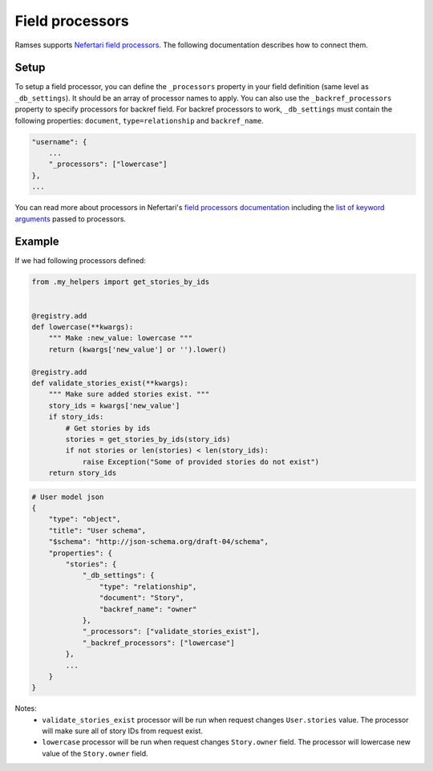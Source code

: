 Field processors
================

Ramses supports `Nefertari field processors <http://nefertari.readthedocs.org/en/stable/field_processors.html>`_. The following documentation describes how to connect them.


Setup
-----

To setup a field processor, you can define the ``_processors`` property in your field definition (same level as ``_db_settings``). It should be an array of processor names to apply. You can also use the ``_backref_processors`` property to specify processors for backref field. For backref processors to work, ``_db_settings`` must contain the following properties: ``document``, ``type=relationship`` and ``backref_name``.

.. code-block:: json

    "username": {
        ...
        "_processors": ["lowercase"]
    },
    ...


You can read more about processors in Nefertari's `field processors documentation <http://nefertari.readthedocs.org/en/stable/field_processors.html>`_ including the `list of keyword arguments <http://nefertari.readthedocs.org/en/stable/field_processors.html#keyword-arguments>`_ passed to processors.


Example
-------

If we had following processors defined:

.. code-block:: python

    from .my_helpers import get_stories_by_ids


    @registry.add
    def lowercase(**kwargs):
        """ Make :new_value: lowercase """
        return (kwargs['new_value'] or '').lower()

    @registry.add
    def validate_stories_exist(**kwargs):
        """ Make sure added stories exist. """
        story_ids = kwargs['new_value']
        if story_ids:
            # Get stories by ids
            stories = get_stories_by_ids(story_ids)
            if not stories or len(stories) < len(story_ids):
                raise Exception("Some of provided stories do not exist")
        return story_ids


.. code-block:: json

    # User model json
    {
        "type": "object",
        "title": "User schema",
        "$schema": "http://json-schema.org/draft-04/schema",
        "properties": {
            "stories": {
                "_db_settings": {
                    "type": "relationship",
                    "document": "Story",
                    "backref_name": "owner"
                },
                "_processors": ["validate_stories_exist"],
                "_backref_processors": ["lowercase"]
            },
            ...
        }
    }

Notes:
    * ``validate_stories_exist`` processor will be run when request changes ``User.stories`` value. The processor will make sure all of story IDs from request exist.
    * ``lowercase`` processor will be run when request changes ``Story.owner`` field. The processor will lowercase new value of the ``Story.owner`` field.
